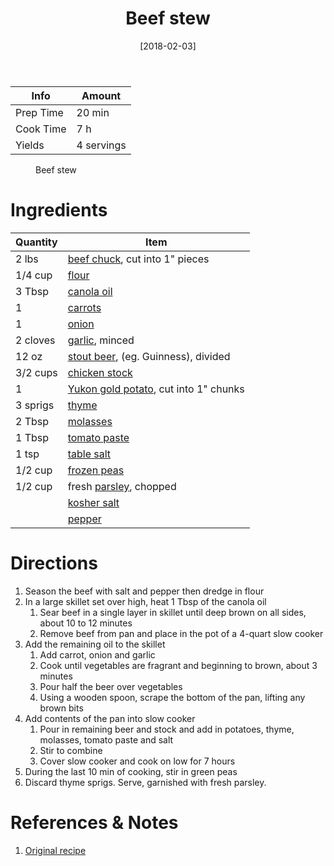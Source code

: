 :PROPERTIES:
:ID:       3b995750-b8c5-4bc4-b22b-50fc9baed2a5
:END:
#+TITLE: Beef stew
#+DATE: [2018-02-03]
#+LAST_MODIFIED: [2022-07-25 Mon 08:47]
#+FILETAGS: :recipe:dinner:

| Info      | Amount     |
|-----------+------------|
| Prep Time | 20 min     |
| Cook Time | 7 h        |
| Yields    | 4 servings |

#+CAPTION: Beef stew
[[../_assets/beef-stew.jpg]]

* Ingredients

| Quantity | Item                                  |
|----------+---------------------------------------|
| 2 lbs    | [[../_ingredients/beef-chuck.md][beef chuck]], cut into 1" pieces        |
| 1/4 cup  | [[../_ingredients/flour.md][flour]]                                 |
| 3 Tbsp   | [[../_ingredients/canola-oil.md][canola oil]]                            |
| 1        | [[../_ingredients/carrot.md][carrots]]                               |
| 1        | [[../_ingredients/onion.md][onion]]                                 |
| 2 cloves | [[../_ingredients/garlic.md][garlic]], minced                        |
| 12 oz    | [[../_ingredients/beer.md][stout beer]], (eg. Guinness), divided   |
| 3/2 cups | [[../_ingredients/chicken-stock.md][chicken stock]]                         |
| 1        | [[../_ingredients/potato.md][Yukon gold potato]], cut into 1" chunks |
| 3 sprigs | [[../_ingredients/thyme.md][thyme]]                                 |
| 2 Tbsp   | [[../_ingredients/molasses.md][molasses]]                              |
| 1 Tbsp   | [[../_ingredients/tomato-paste.md][tomato paste]]                          |
| 1 tsp    | [[../_ingredients/table-salt.md][table salt]]                            |
| 1/2 cup  | [[../_ingredients/peas.md][frozen peas]]                           |
| 1/2 cup  | fresh [[../_ingredients/parsley.md][parsley]], chopped                |
|          | [[../_ingredients/kosher-salt.md][kosher salt]]                           |
|          | [[../_ingredients/pepper.md][pepper]]                                |

* Directions

1. Season the beef with salt and pepper then dredge in flour
2. In a large skillet set over high, heat 1 Tbsp of the canola oil
   1. Sear beef in a single layer in skillet until deep brown on all sides, about 10 to 12 minutes
   2. Remove beef from pan and place in the pot of a 4-quart slow cooker
3. Add the remaining oil to the skillet
   1. Add carrot, onion and garlic
   2. Cook until vegetables are fragrant and beginning to brown, about 3 minutes
   3. Pour half the beer over vegetables
   4. Using a wooden spoon, scrape the bottom of the pan, lifting any brown bits
4. Add contents of the pan into slow cooker
   1. Pour in remaining beer and stock and add in potatoes, thyme, molasses, tomato paste and salt
   2. Stir to combine
   3. Cover slow cooker and cook on low for 7 hours
5. During the last 10 min of cooking, stir in green peas
6. Discard thyme sprigs. Serve, garnished with fresh parsley.

* References & Notes

1. [[http://www.foodnetwork.ca/recipe/slow-cooker-canadian-stout-and-alberta-beef-stew/20790/][Original recipe]]
